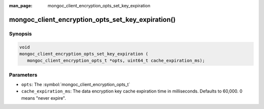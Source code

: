 :man_page: mongoc_client_encryption_opts_set_key_expiration

mongoc_client_encryption_opts_set_key_expiration()
========================================================

Synopsis
--------

.. code-block:: c

   void
   mongoc_client_encryption_opts_set_key_expiration (
      mongoc_client_encryption_opts_t *opts, uint64_t cache_expiration_ms);


Parameters
----------

* ``opts``: The :symbol:`mongoc_client_encryption_opts_t`
* ``cache_expiration_ms``: The data encryption key cache expiration time in milliseconds. Defaults to 60,000. 0 means "never expire".

.. seealso::

  | :symbol:`mongoc_client_encryption_new()`

  | `In-Use Encryption <in-use-encryption_>`_

